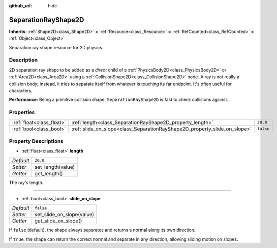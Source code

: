 :github_url: hide

.. Generated automatically by doc/tools/make_rst.py in Godot's source tree.
.. DO NOT EDIT THIS FILE, but the SeparationRayShape2D.xml source instead.
.. The source is found in doc/classes or modules/<name>/doc_classes.

.. _class_SeparationRayShape2D:

SeparationRayShape2D
====================

**Inherits:** :ref:`Shape2D<class_Shape2D>` **<** :ref:`Resource<class_Resource>` **<** :ref:`RefCounted<class_RefCounted>` **<** :ref:`Object<class_Object>`

Separation ray shape resource for 2D physics.

Description
-----------

2D separation ray shape to be added as a *direct* child of a :ref:`PhysicsBody2D<class_PhysicsBody2D>` or :ref:`Area2D<class_Area2D>` using a :ref:`CollisionShape2D<class_CollisionShape2D>` node. A ray is not really a collision body; instead, it tries to separate itself from whatever is touching its far endpoint. It's often useful for characters.

\ **Performance:** Being a primitive collision shape, ``SeparationRayShape2D`` is fast to check collisions against.

Properties
----------

+---------------------------+---------------------------------------------------------------------------+-----------+
| :ref:`float<class_float>` | :ref:`length<class_SeparationRayShape2D_property_length>`                 | ``20.0``  |
+---------------------------+---------------------------------------------------------------------------+-----------+
| :ref:`bool<class_bool>`   | :ref:`slide_on_slope<class_SeparationRayShape2D_property_slide_on_slope>` | ``false`` |
+---------------------------+---------------------------------------------------------------------------+-----------+

Property Descriptions
---------------------

.. _class_SeparationRayShape2D_property_length:

- :ref:`float<class_float>` **length**

+-----------+-------------------+
| *Default* | ``20.0``          |
+-----------+-------------------+
| *Setter*  | set_length(value) |
+-----------+-------------------+
| *Getter*  | get_length()      |
+-----------+-------------------+

The ray's length.

----

.. _class_SeparationRayShape2D_property_slide_on_slope:

- :ref:`bool<class_bool>` **slide_on_slope**

+-----------+---------------------------+
| *Default* | ``false``                 |
+-----------+---------------------------+
| *Setter*  | set_slide_on_slope(value) |
+-----------+---------------------------+
| *Getter*  | get_slide_on_slope()      |
+-----------+---------------------------+

If ``false`` (default), the shape always separates and returns a normal along its own direction.

If ``true``, the shape can return the correct normal and separate in any direction, allowing sliding motion on slopes.

.. |virtual| replace:: :abbr:`virtual (This method should typically be overridden by the user to have any effect.)`
.. |const| replace:: :abbr:`const (This method has no side effects. It doesn't modify any of the instance's member variables.)`
.. |vararg| replace:: :abbr:`vararg (This method accepts any number of arguments after the ones described here.)`
.. |constructor| replace:: :abbr:`constructor (This method is used to construct a type.)`
.. |static| replace:: :abbr:`static (This method doesn't need an instance to be called, so it can be called directly using the class name.)`
.. |operator| replace:: :abbr:`operator (This method describes a valid operator to use with this type as left-hand operand.)`
